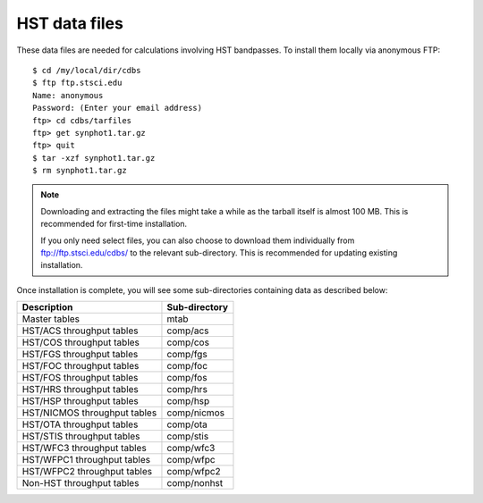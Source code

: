 .. doctest-skip-all

.. _hst_data_files:

HST data files
==============

These data files are needed for calculations involving HST bandpasses.
To install them locally via anonymous FTP::

    $ cd /my/local/dir/cdbs
    $ ftp ftp.stsci.edu
    Name: anonymous
    Password: (Enter your email address)
    ftp> cd cdbs/tarfiles
    ftp> get synphot1.tar.gz
    ftp> quit
    $ tar -xzf synphot1.tar.gz
    $ rm synphot1.tar.gz

.. note::

    Downloading and extracting the files might take a while as the
    tarball itself is almost 100 MB. This is recommended for first-time
    installation.

    If you only need select files, you can also choose to download them
    individually from ftp://ftp.stsci.edu/cdbs/ to the relevant sub-directory.
    This is recommended for updating existing installation.

Once installation is complete, you will see some sub-directories containing
data as described below:

+----------------------------+-------------+
|Description                 |Sub-directory|
+============================+=============+
|Master tables               |mtab         |
+----------------------------+-------------+
|HST/ACS throughput tables   |comp/acs     |
+----------------------------+-------------+
|HST/COS throughput tables   |comp/cos     |
+----------------------------+-------------+
|HST/FGS throughput tables   |comp/fgs     |
+----------------------------+-------------+
|HST/FOC throughput tables   |comp/foc     |
+----------------------------+-------------+
|HST/FOS throughput tables   |comp/fos     |
+----------------------------+-------------+
|HST/HRS throughput tables   |comp/hrs     |
+----------------------------+-------------+
|HST/HSP throughput tables   |comp/hsp     |
+----------------------------+-------------+
|HST/NICMOS throughput tables|comp/nicmos  |
+----------------------------+-------------+
|HST/OTA throughput tables   |comp/ota     |
+----------------------------+-------------+
|HST/STIS throughput tables  |comp/stis    |
+----------------------------+-------------+
|HST/WFC3 throughput tables  |comp/wfc3    |
+----------------------------+-------------+
|HST/WFPC1 throughput tables |comp/wfpc    |
+----------------------------+-------------+
|HST/WFPC2 throughput tables |comp/wfpc2   |
+----------------------------+-------------+
|Non-HST throughput tables   |comp/nonhst  |
+----------------------------+-------------+
